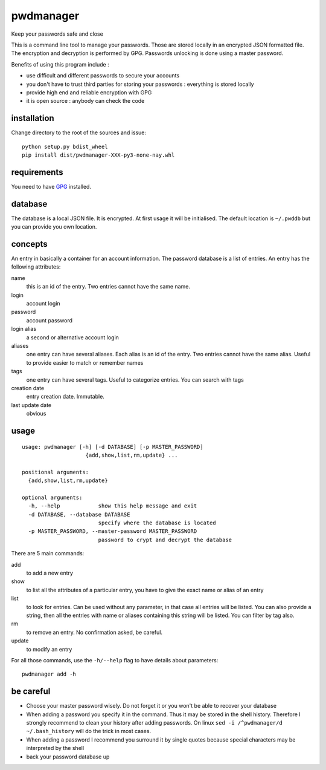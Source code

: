 ==========
pwdmanager
==========

Keep your passwords safe and close

This is a command line tool to manage your passwords. Those are stored locally in an encrypted JSON formatted file. The
encryption and decryption is performed by GPG. Passwords unlocking is done using a master password.

Benefits of using this program include :

- use difficult and different passwords to secure your accounts
- you don't have to trust third parties for storing your passwords : everything is stored locally
- provide high end and reliable encryption with GPG
- it is open source : anybody can check the code

installation
------------

Change directory to the root of the sources and issue::

    python setup.py bdist_wheel
    pip install dist/pwdmanager-XXX-py3-none-nay.whl

requirements
------------

You need to have GPG_ installed.

.. _GPG: https://gnupg.org/

database
--------

The database is a local JSON file. It is encrypted. At first usage it will be initialised. The default location is
``~/.pwddb`` but you can provide you own location.

concepts
--------

An entry in basically a container for an account information. The password database is a list of entries. An entry has
the following attributes:

name
    this is an id of the entry. Two entries cannot have the same name.

login
    account login

password
    account password

login alias
    a second or alternative account login

aliases
    one entry can have several aliases. Each alias is an id of the entry. Two entries cannot have the same alias.
    Useful to provide easier to match or remember names

tags
    one entry can have several tags. Useful to categorize entries. You can search with tags

creation date
    entry creation date. Immutable.

last update date
    obvious

usage
-----
::

    usage: pwdmanager [-h] [-d DATABASE] [-p MASTER_PASSWORD]
                        {add,show,list,rm,update} ...

    positional arguments:
      {add,show,list,rm,update}

    optional arguments:
      -h, --help            show this help message and exit
      -d DATABASE, --database DATABASE
                            specify where the database is located
      -p MASTER_PASSWORD, --master-password MASTER_PASSWORD
                            password to crypt and decrypt the database


There are 5 main commands:

add
    to add a new entry

show
    to list all the attributes of a particular entry, you have to give the exact name or alias of an entry

list
    to look for entries. Can be used without any parameter, in that case all entries will be listed. You can also provide
    a string, then all the entries with name or aliases containing this string will be listed. You can filter by tag also.

rm
    to remove an entry. No confirmation asked, be careful.

update
    to modify an entry

For all those commands, use the ``-h/--help`` flag to have details about parameters::

    pwdmanager add -h


be careful
----------

- Choose your master password wisely. Do not forget it or you won't be able to recover your database
- When adding a password you specify it in the command. Thus it may be stored in the shell history. Therefore I strongly
  recommend to clean your history after adding passwords. On linux ``sed -i /^pwdmanager/d ~/.bash_history`` will do the trick
  in most cases.
- When adding a password I recommend you surround it by single quotes because special characters may be interpreted
  by the shell
- back your password database up
